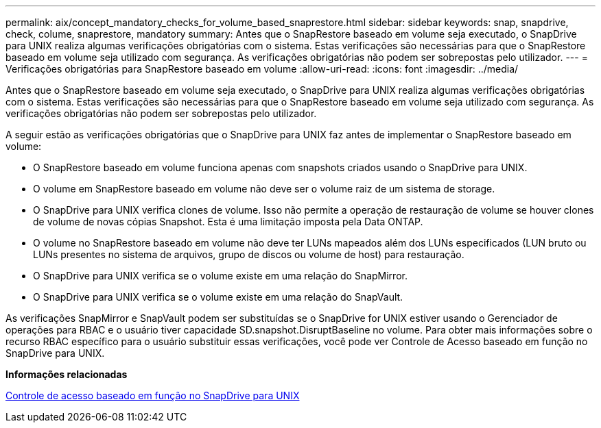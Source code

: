 ---
permalink: aix/concept_mandatory_checks_for_volume_based_snaprestore.html 
sidebar: sidebar 
keywords: snap, snapdrive, check, colume, snaprestore, mandatory 
summary: Antes que o SnapRestore baseado em volume seja executado, o SnapDrive para UNIX realiza algumas verificações obrigatórias com o sistema. Estas verificações são necessárias para que o SnapRestore baseado em volume seja utilizado com segurança. As verificações obrigatórias não podem ser sobrepostas pelo utilizador. 
---
= Verificações obrigatórias para SnapRestore baseado em volume
:allow-uri-read: 
:icons: font
:imagesdir: ../media/


[role="lead"]
Antes que o SnapRestore baseado em volume seja executado, o SnapDrive para UNIX realiza algumas verificações obrigatórias com o sistema. Estas verificações são necessárias para que o SnapRestore baseado em volume seja utilizado com segurança. As verificações obrigatórias não podem ser sobrepostas pelo utilizador.

A seguir estão as verificações obrigatórias que o SnapDrive para UNIX faz antes de implementar o SnapRestore baseado em volume:

* O SnapRestore baseado em volume funciona apenas com snapshots criados usando o SnapDrive para UNIX.
* O volume em SnapRestore baseado em volume não deve ser o volume raiz de um sistema de storage.
* O SnapDrive para UNIX verifica clones de volume. Isso não permite a operação de restauração de volume se houver clones de volume de novas cópias Snapshot. Esta é uma limitação imposta pela Data ONTAP.
* O volume no SnapRestore baseado em volume não deve ter LUNs mapeados além dos LUNs especificados (LUN bruto ou LUNs presentes no sistema de arquivos, grupo de discos ou volume de host) para restauração.
* O SnapDrive para UNIX verifica se o volume existe em uma relação do SnapMirror.
* O SnapDrive para UNIX verifica se o volume existe em uma relação do SnapVault.


As verificações SnapMirror e SnapVault podem ser substituídas se o SnapDrive for UNIX estiver usando o Gerenciador de operações para RBAC e o usuário tiver capacidade SD.snapshot.DisruptBaseline no volume. Para obter mais informações sobre o recurso RBAC específico para o usuário substituir essas verificações, você pode ver Controle de Acesso baseado em função no SnapDrive para UNIX.

*Informações relacionadas*

xref:concept_role_based_access_control_in_snapdrive_for_unix.adoc[Controle de acesso baseado em função no SnapDrive para UNIX]
